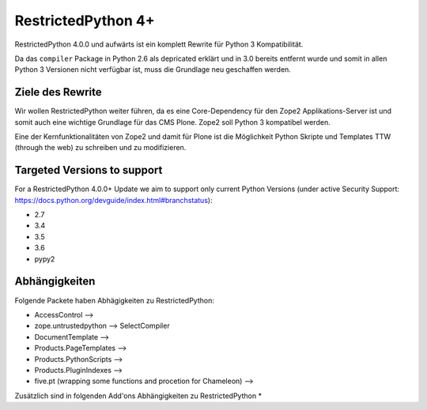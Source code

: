 RestrictedPython 4+
===================

RestrictedPython 4.0.0 und aufwärts ist ein komplett Rewrite für Python 3 Kompatibilität.

Da das ``compiler`` Package in Python 2.6 als depricated erklärt und in 3.0 bereits entfernt wurde und somit in allen Python 3 Versionen nicht verfügbar ist, muss die Grundlage neu geschaffen werden.

Ziele des Rewrite
-----------------

Wir wollen RestrictedPython weiter führen, da es eine Core-Dependency für den Zope2 Applikations-Server ist und somit auch eine wichtige Grundlage für das CMS Plone.
Zope2 soll Python 3 kompatibel werden.

Eine der Kernfunktionalitäten von Zope2 und damit für Plone ist die Möglichkeit Python Skripte und Templates TTW (through the web) zu schreiben und zu modifizieren.



Targeted Versions to support
----------------------------

For a RestrictedPython 4.0.0+ Update we aim to support only current Python Versions (under active Security Support: https://docs.python.org/devguide/index.html#branchstatus):

* 2.7
* 3.4
* 3.5
* 3.6
* pypy2

Abhängigkeiten
--------------

Folgende Packete haben Abhägigkeiten zu RestrictedPython:

* AccessControl -->
* zope.untrustedpython --> SelectCompiler
* DocumentTemplate -->
* Products.PageTemplates -->
* Products.PythonScripts -->
* Products.PluginIndexes -->
* five.pt (wrapping some functions and procetion for Chameleon) -->

Zusätzlich sind in folgenden Add'ons Abhängigkeiten zu RestrictedPython
*
